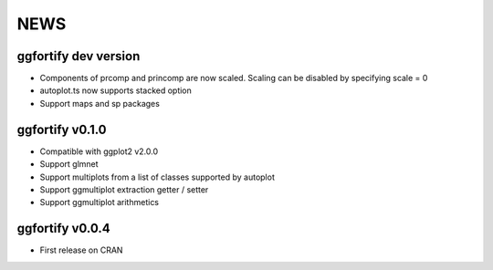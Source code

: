 NEWS
=====================

ggfortify dev version
---------------------

- Components of prcomp and princomp are now scaled. Scaling can be disabled by
  specifying scale = 0
- autoplot.ts now supports stacked option
- Support maps and sp packages

ggfortify v0.1.0
----------------

- Compatible with ggplot2 v2.0.0
- Support glmnet
- Support multiplots from a list of classes supported by autoplot
- Support ggmultiplot extraction getter / setter
- Support ggmultiplot arithmetics

ggfortify v0.0.4
----------------

- First release on CRAN


